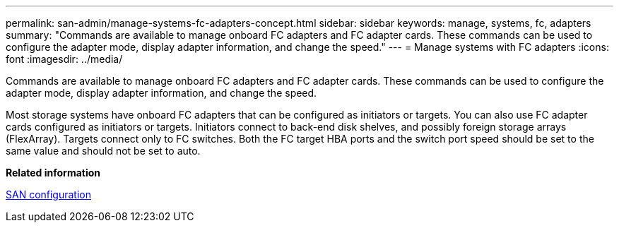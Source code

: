 ---
permalink: san-admin/manage-systems-fc-adapters-concept.html
sidebar: sidebar
keywords: manage, systems, fc, adapters
summary: "Commands are available to manage onboard FC adapters and FC adapter cards. These commands can be used to configure the adapter mode, display adapter information, and change the speed."
---
= Manage systems with FC adapters
:icons: font
:imagesdir: ../media/

[.lead]
Commands are available to manage onboard FC adapters and FC adapter cards. These commands can be used to configure the adapter mode, display adapter information, and change the speed.

Most storage systems have onboard FC adapters that can be configured as initiators or targets. You can also use FC adapter cards configured as initiators or targets. Initiators connect to back-end disk shelves, and possibly foreign storage arrays (FlexArray). Targets connect only to FC switches.  Both the FC target HBA ports and the switch port speed should be set to the same value and should not be set to auto.

*Related information*

link:../san-config/index.html[SAN configuration]
